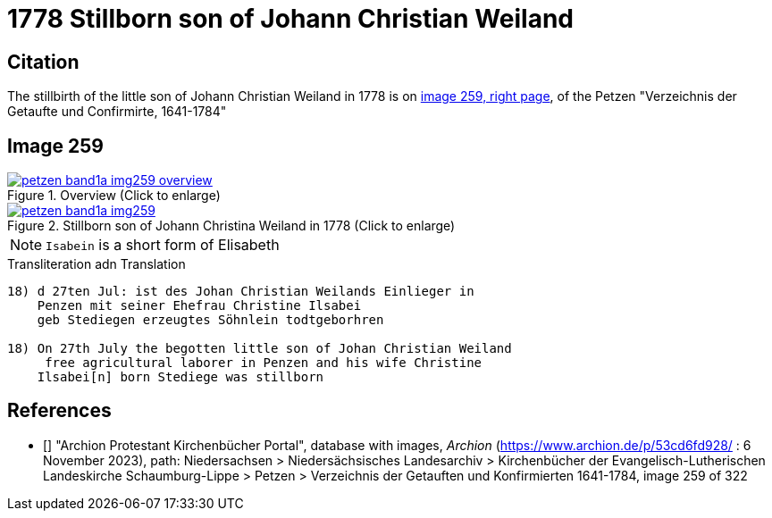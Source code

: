 = 1778 Stillborn son of Johann Christian Weiland
:page-role: doc-width

== Citation

The stillbirth of the little son of Johann Christian Weiland in 1778 is on <<image259, image 259, right page>>, of the  
Petzen "Verzeichnis der Getaufte und Confirmirte, 1641-1784"

== Image 259

image::petzen-band1a-img259-overview.jpg[align=center,title='Overview (Click to enlarge)',link=self]

image::petzen-band1a-img259.jpg[align=left,title='Stillborn son of Johann Christina Weiland in 1778 (Click to enlarge)',link=self]

[NOTE]
`Isabein` is a short form of Elisabeth
 
.Transliteration adn Translation
```text
18) d 27ten Jul: ist des Johan Christian Weilands Einlieger in
    Penzen mit seiner Ehefrau Christine Ilsabei
    geb Stediegen erzeugtes Söhnlein todtgeborhren
 
18) On 27th July the begotten little son of Johan Christian Weiland
     free agricultural laborer in Penzen and his wife Christine
    Ilsabei[n] born Stediege was stillborn
```


[biliography]
== References

* [[[image259]]] "Archion Protestant Kirchenbücher Portal", database with images, _Archion_ (https://www.archion.de/p/53cd6fd928/ : 6 November 2023), path: Niedersachsen > Niedersächsisches Landesarchiv > Kirchenbücher der Evangelisch-Lutherischen Landeskirche Schaumburg-Lippe > Petzen > Verzeichnis der Getauften und Konfirmierten 1641-1784, image 259 of 322
